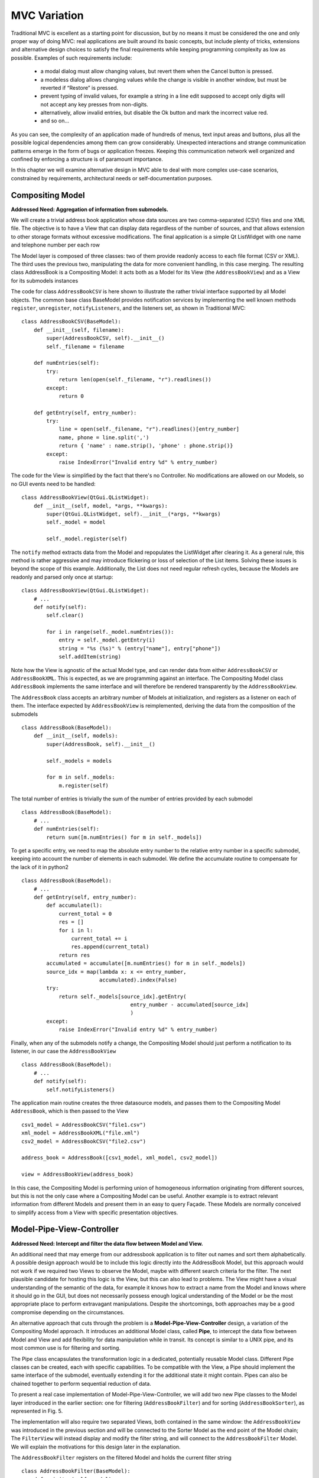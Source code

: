 MVC Variation
=============

Traditional MVC is excellent as a starting point for discussion, but by no
means it must be considered the one and only proper way of doing MVC: real
applications are built around its basic concepts, but include plenty of tricks,
extensions and alternative design choices to satisfy the final requirements
while keeping programming complexity as low as possible. Examples of such
requirements include:

   - a modal dialog must allow changing values, but revert them when the Cancel
     button is pressed.
   - a modeless dialog allows changing values while the change is visible in
     another window, but must be reverted if “Restore” is pressed.
   - prevent typing of invalid values, for example a string in a line edit
     supposed to accept only digits will not accept any key presses from
     non-digits.
   - alternatively, allow invalid entries, but disable the Ok button and mark
     the incorrect value red.
   - and so on...

As you can see, the complexity of an application made of hundreds of menus,
text input areas and buttons, plus all the possible logical dependencies among
them can grow considerably. Unexpected interactions and strange communication
patterns emerge in the form of bugs or application freezes. Keeping this
communication network well organized and confined by enforcing a structure is
of paramount importance.

In this chapter we will examine alternative design in MVC able to deal with
more complex use-case scenarios, constrained by requirements, architectural
needs or self-documentation purposes.

Compositing Model
-----------------

**Addressed Need: Aggregation of information from submodels.**

We will create a trivial address book application whose data sources are two
comma-separated (CSV) files and one XML file. The objective is to have a View
that can display data regardless of the number of sources, and that allows
extension to other storage formats without excessive modifications. The final
application is a simple Qt ListWidget with one name and telephone number per
each row

.. image:: _static/images/CompositingModel/compositingmodel-screenshot.png
   :align: center

The Model layer is composed of three classes: two of them provide readonly
access to each file format (CSV or XML). The third uses the previous two,
manipulating the data for more convenient handling, in this case merging. The
resulting class AddressBook is a Compositing Model: it acts both as a Model for
its View (the ``AddressBookView``) and as a View for its submodels instances

.. image:: _static/images/CompositingModel/compositingmodel.png
   :align: center

The code for class ``AddressBookCSV`` is here shown to illustrate the rather
trivial interface supported by all Model objects. The common base class
BaseModel provides notification services by implementing the well known methods
``register``, ``unregister``, ``notifyListeners``, and the listeners set, as shown in
Traditional MVC::

   class AddressBookCSV(BaseModel):
       def __init__(self, filename):
           super(AddressBookCSV, self).__init__()
           self._filename = filename

       def numEntries(self):
           try:
               return len(open(self._filename, "r").readlines())
           except:
               return 0

       def getEntry(self, entry_number):
           try:
               line = open(self._filename, "r").readlines()[entry_number]
               name, phone = line.split(',')
               return { 'name' : name.strip(), 'phone' : phone.strip()}
           except:
               raise IndexError("Invalid entry %d" % entry_number)


The code for the View is simplified by the fact that there's no Controller. No
modifications are allowed on our Models, so no GUI events need to be handled::

    class AddressBookView(QtGui.QListWidget):
        def __init__(self, model, *args, **kwargs):
            super(QtGui.QListWidget, self).__init__(*args, **kwargs)
            self._model = model

            self._model.register(self)

The ``notify`` method extracts data from the Model and repopulates the ListWidget
after clearing it. As a general rule, this method is rather aggressive and may
introduce flickering or loss of selection of the List items. Solving these
issues is beyond the scope of this example. Additionally, the List does not
need regular refresh cycles, because the Models are readonly and parsed only
once at startup::

    class AddressBookView(QtGui.QListWidget):
        # ...
        def notify(self):
            self.clear()

            for i in range(self._model.numEntries()):
                entry = self._model.getEntry(i)
                string = "%s (%s)" % (entry["name"], entry["phone"])
                self.addItem(string)

Note how the View is agnostic of the actual Model type, and can render data
from either ``AddressBookCSV`` or ``AddressBookXML``. This is expected, as we
are programming against an interface. The Compositing Model class ``AddressBook``
implements the same interface and will therefore be rendered transparently by
the ``AddressBookView``. 

The ``AddressBook`` class accepts an arbitrary number of Models at initialization,
and registers as a listener on each of them. The interface expected by
``AddressBookView`` is reimplemented, deriving the data from the composition of
the submodels ::

   class AddressBook(BaseModel):
       def __init__(self, models):
           super(AddressBook, self).__init__()

           self._models = models

           for m in self._models:
               m.register(self)

The total number of entries is trivially the sum of the number of entries
provided by each submodel ::

    class AddressBook(BaseModel):
        # ...
        def numEntries(self):
            return sum([m.numEntries() for m in self._models])


To get a specific entry, we need to map the absolute entry number to the
relative entry number in a specific submodel, keeping into account the number
of elements in each submodel. We define the accumulate routine to compensate
for the lack of it in python2 ::

    class AddressBook(BaseModel):
        # ...
        def getEntry(self, entry_number):
            def accumulate(l):
                current_total = 0
                res = []
                for i in l:
                    current_total += i
                    res.append(current_total)
                return res
            accumulated = accumulate([m.numEntries() for m in self._models])
            source_idx = map(lambda x: x <= entry_number,
                             accumulated).index(False)
            try:
                return self._models[source_idx].getEntry(
                                       entry_number - accumulated[source_idx]
                                       )
            except:
                raise IndexError("Invalid entry %d" % entry_number)

Finally, when any of the submodels notify a change, the Compositing Model
should just perform a notification to its listener, in our case the
``AddressBookView`` ::

    class AddressBook(BaseModel):
        # ...
        def notify(self):
            self.notifyListeners()

The application main routine creates the three datasource models, and passes
them to the Compositing Model ``AddressBook``, which is then passed to the View ::

   csv1_model = AddressBookCSV("file1.csv")
   xml_model = AddressBookXML("file.xml")
   csv2_model = AddressBookCSV("file2.csv")

   address_book = AddressBook([csv1_model, xml_model, csv2_model])

   view = AddressBookView(address_book)

In this case, the Compositing Model is performing union of homogeneous
information originating from different sources, but this is not the only case
where a Compositing Model can be useful. Another example is to extract relevant
information from different Models and present them in an easy to query Façade.
These Models are normally conceived to simplify access from a View with
specific presentation objectives. 

Model-Pipe-View-Controller
--------------------------

**Addressed Need: Intercept and filter the data flow between Model and View.**

An additional need that may emerge from our addressbook application is to
filter out names and sort them alphabetically. A possible design approach would
be to include this logic directly into the AddressBook Model, but this approach
would not work if we required two Views to observe the  Model, maybe with
different search criteria for the filter. The next plausible candidate for
hosting this logic is the View, but this can also lead to problems. The View
might have a visual understanding of the semantic of the data, for example it
knows how to extract a name from the Model and knows where it should go in the
GUI, but does not necessarily possess enough logical understanding of the Model
or be the most appropriate place to perform extravagant manipulations. Despite
the shortcomings, both approaches may be a good compromise depending on the
circumstances. 

An alternative approach that cuts through the problem is a
**Model-Pipe-View-Controller** design, a variation of the Compositing Model
approach. It introduces an additional Model class, called **Pipe**, to intercept
the data flow between Model and View and add flexibility for data manipulation
while in transit. Its concept is similar to a UNIX pipe, and its most common
use is for filtering and sorting. 

The Pipe class encapsulates the transformation logic in a dedicated,
potentially reusable Model class. Different Pipe classes can be created, each
with specific capabilities. To be compatible with the View, a Pipe should
implement the same interface of the submodel, eventually extending it for the
additional state it might contain. Pipes can also be chained together to
perform sequential reduction of data.

To present a real case implementation of Model-Pipe-View-Controller, we will
add two new Pipe classes to the Model layer introduced in the earlier section:
one for filtering (``AddressBookFilter``) and for sorting
(``AddressBookSorter``), as represented in Fig. 5. 

.. image:: _static/images/ModelPipe/modelpipe-schema.png
   :align: center

The implementation will also require two separated Views, both contained in the
same window: the ``AddressBookView`` was introduced in the previous section and
will be connected to the Sorter Model as the end point of the Model chain; The
``FilterView`` will instead display and modify the filter string, and will connect
to the ``AddressBookFilter`` Model.  We will explain the motivations for this
design later in the explanation. 

The ``AddressBookFilter`` registers on the filtered Model and holds the current
filter string ::

   class AddressBookFilter(BaseModel):
       def __init__(self, model):
           super(AddressBookFilter, self).__init__()
           self._filter_string = ""
           self._model = model
           self._model.register(self)

To modify the filter string, we need a ``setFilter`` method. When a new string is
set, the product of the ``AddressBookFilter`` Model is expected to change, so
``_notifyListeners`` is called. ::

    def setFilter(self, string):
        self._filter_string = string
        self._notifyListeners()

The actual filtering is performed on the fly on the underlying data in the
``numEntries`` and ``getEntry`` methods, which is the usual interface for the
Model in the address book application ::

    def numEntries(self):
        entries = 0
        for i in xrange(self._model.numEntries()):
            entry = self._model.getEntry(i)
            if self._filter_string in entry["name"]:
                entries += 1

        return entries

    def getEntry(self, entry_number):
        entries = 0
        for i in xrange(self._model.numEntries()):
            entry = self._model.getEntry(i)
            if self._filter_string in entry["name"]:
                if entries == entry_number:
                    return entry
                entries += 1

        raise IndexError("Invalid entry %d" % entry_number)

Finally, the Filter forwards notifications from its submodel to its listeners ::

    def notify(self):
        self._notifyListeners()

Similarly, the ``AddressBookSorter`` is defined to register on a Model for
notifications. The current implementation supports only a simple A-z
alphabetical sorting, and as such does not need to expose state for changes.
Typical examples of possible state would be ascending vs. descending or the
sorting key.  The Sorter would then expose setters for all these values, and
the View would have to provide supporting widgets to modify them ::

   class AddressBookSorter(BaseModel):
       def __init__(self, model):
           super(AddressBookSorter, self).__init__()
           self._model = model
           self._model.register(self)
           self._rebuildOrderMap()

       def numEntries(self):
           return self._model.numEntries()

We implement the sorting naively, by walking through the underlying data and
building an index-to-index mapping ::

    def _rebuildOrderMap(self):
        values = []

        for i in range(self._model.numEntries()):
            values.append( (i, self._model.getEntry(i)["name"]) )

        self._order_map = map(lambda x: x[0], 
                              sorted(values, key=operator.itemgetter(1))
                             )

The mapping is internal state that does not need to be exposed to the View, but
must stay synchronized at all times with the underlying Model. Consequently, it
must be recomputed every time the underlying Model reports a change ::

    def notify(self):
        self._rebuildOrderMap()
        self._notifyListeners()

We will then use the order map to extract entries in the appropriate order from the underlying Model ::

    def getEntry(self, entry_number):
        try:
            return self._model.getEntry(self._order_map[entry_number])
        except:
            raise IndexError("Invalid entry %d" % entry_number)

Finally, we need a View and Controller to modify the filter string. The View is
a QLineEdit with some layouting and labeling. Its signal ``textChanged`` triggers
the Controller's ``applyFilter`` method, so that as new characters are typed in,
the Controller will change the filter string. Note how ``FilterView`` does not need
a ``notify`` method: we don't expect the filter string to change from external
sources, and ``QLineEdit`` is an autonomous widget which keeps its own state and
representation synchronized ::

   class FilterView(QtGui.QWidget):
       def __init__(self, *args, **kwargs):
           super(QtGui.QWidget, self).__init__(*args, **kwargs)
           self._initGUI()
           self._model = None
           self._controller = FilterController(self._model)
           self.connect(self._filter_lineedit,
                        QtCore.SIGNAL("textChanged(QString)"),
                        self._controller.applyFilter
                        )
       def _initGUI(self):
           self._hlayout = QtGui.QHBoxLayout()
           self.setLayout(self._hlayout)
           self._filter_label = QtGui.QLabel("Filter", parent=self)
           self._hlayout.addWidget(self._filter_label)
           self._filter_lineedit = QtGui.QLineEdit(parent=self)
           self._hlayout.addWidget(self._filter_lineedit)

We want to delay the setting of the Model after instantiation, so we need a
setter method and design View and Controller to nicely handle None as a Model,
always a good practice [#]_. The reason for this delayed initialization is that
both ``FilterView`` and ``AddressBookView`` are visually contained into a dumb
container. We will detail this point when analyzing the container ::

    def setModel(self, model):
        self._model = model
        self._controller.setModel(model)

The ``FilterController`` needs only the Model, initially set to ``None`` by the View ::

   class FilterController(object):
       def __init__(self, model):
           self._model = model

       def setModel(self, model):
           self._model = model

The ``applyFilter`` method simply invokes ``setFilter`` on the associated Model, which
must be the  AddressBookFilter instance. Due to Qt Signal/Slot mechanism, this
method receives a ``QString`` as argument, so we need to convert it into a python
string before setting it into the Model ::

    def applyFilter(self, filter_string):
        if self._model:
            self._model.setFilter(str(filter_string))

As described early, the final application will have two Views in the same
window, one above the other. To achieve this, we need a container widget to
layout the two Views. We don't want to convey any misdirection about this
container being anything else but a dumb container, so its initializer does not
accept the Models. We will instead set the Model on each individual View from
the outside through their setModel methods described earlier ::

   class ContainerWidget(QtGui.QWidget):
       def __init__(self, *args, **kwargs):
           super(ContainerWidget, self).__init__(*args, **kwargs)
           self.filterview = FilterView(parent=self)
           self.addressbookview = AddressBookView(parent=self)
           self._vlayout = QtGui.QVBoxLayout()
           self.setLayout(self._vlayout)
           self._vlayout.addWidget(self.filterview)
           self._vlayout.addWidget(self.addressbookview)

To set up the application, there is little variation from the Compositing Model
example: we set up the ``AddressBook`` Model from the individual submodels. ::

   csv1_model = AddressBookCSV("../Common/file1.csv")
   xml_model = AddressBookXML("../Common/file.xml")
   csv2_model = AddressBookCSV("../Common/file2.csv")
   address_book = AddressBook([csv1_model, xml_model, csv2_model])

The Pipes are then created and chained one after another ::

   address_book_filter = AddressBookFilter(address_book)
   address_book_sorter = AddressBookSorter(address_book_filter)

``AddressBookSorter`` will then be passed to ``AddressBookView`` to display the data at
the end of the process, and ``AddressBookFilter`` will be passed as a Model for
``FilterView``/``FilterController`` to modify the search string ::

   widget = ContainerWidget()
   widget.addressbookview.setModel(address_book_sorter)
   widget.filterview.setModel(address_book_filter)
   widget.show()

Why did we partition the GUI into two Views, instead of having a unified View
attached to the last Model in the chain and containing both the List and the
Filter line edit? This unified View would have to install its Controller to
modify the Filter string on an AddressBookFilter, but the passed Model is an
AddressBookSorter. The Sorter would therefore have to provide a method to
extract its submodel. The unified View would then invoke this method, hope that
the returned Model is a Filter, and finally pass it to the FilterController.
This would fail if the Sorter is removed from the schema, or another Pipe
object is added on either side of the Sorter. Such design is therefore rather
brittle. 

A solution with two separated Views give a more flexible, resilient and cleaner
design: the List does not need to know about the nature of its Model, it just
asks for its data; the Pipe chain can be modified without affecting the View;
The ``FilterView`` is attached to its natural Model, the ``AddressBookFilter``,
and its Controller can be installed safely without any fragile traversal of the
Pipe chain.

.. [#] Additionally, when a View or Controller allows to change the Model after
   initialization, it is important that ``setModel`` unregisters the View from the
   old Model, or it will keep sending change notifications. We skip this step
   because we never register for notifications in the first place.

Application Model (MMVC)
------------------------

**Addressed Need: separate visual state from business state. Grant visual state a dedicated Model.**

In Traditional MVC we pointed out that a Model object should not contain GUI
state. In practice, some applications need to preserve and manage state that is
only relevant for visualization. Traditional MVC has no place for it, but we
can satisfy this need with a specialized Compositing Model: the **Application
Model**, also known as Presentation Model. Its submodel, called **Domain Model**,
will be kept unaware of such state. To present a practical example. imagine
having a Domain Model representing an engine :: 

   class Engine(BaseModel):
       def __init__(self): 
           super(Engine, self).__init__()  
           self._rpm = 0 

       def setRpm(self, rpm):
           if rpm != self._rpm:
               self._rpm = rpm
               self._notifyListeners()

       def rpm(self):
           return self._rpm

Initial specifications require to control the revolution per minute (rpm) value
through two Views: a Slider and a Dial. Two View/Controller pairs observe and
act on a single Model 

.. image:: _static/images/DomainModelApplicationModel/basic_layout.png
   :align: center

Suppose an additional requirement is added to this simple application: the Dial
should be colored red for potentially damaging rpm values above 8000 rpm, and
green otherwise.

.. image:: _static/images/DomainModelApplicationModel/application_screenshot.png
   :align: center

We could violate Traditional MVC and add visual information to the Model,
specifically the color ::

   class Engine(BaseModel):
      <proper adaptations to init method>

      def dialColor(self):
         if self._rpm > 8000:
            return Qt.red
         else:
            return Qt.green

With this setup, when the Dial receives a change notification, it can inquire
for both the rpm value to adjust its position and for the color to paint itself
appropriately. However, the Slider has no interest in this information and now
the Engine object is carrying a Qt object, gaining a dependency against GUI.
This reduces reuse of the Model in a non-GUI application.  The underlying
problem is that the Engine is deviating from business nature, and now has to
deal with visual nature, something it should not be concerned about.
Additionally, this approach is unfeasible if the Model object cannot be
modified.  

An alternative solution is to let the Dial View decide the color
when notified, like this ::

   class Dial(View):
       def notify(self):
           self.setValue(self._model.rpm())
           palette = QtGui.Qpalette()

           color = Qt.green
           if self._model.rpm() > 8000:
               color = Qt.red

           palette.setColor(QtGui.Qpalette.Button, color)
           self.setPalette(palette)

Once again, this solution is impractical, and for a complementary reason: the
View has to know what is a dangerous rpm amount, a business-related concern
that should be in the Model. This solution may be acceptable for those limited
cases when the logic connecting the value and its visual representation is
simple, and the View is designed to be agnostic of the meaning of what is
showing to the User. For example, a label displaying negative values in red may
be used to show bank account balances. The real meaning of a negative balance,
the account is overdrawn, is ignored. A better solution would be to have the
BankAccount Model object provide this logic as isOverdrawn(), and the label
color should honor this semantic, not the one implied by the numerical value.

Given the point above, it is clear that the Engine object is the only entity
that can know what rpm value is too high. It has to provide this information,
leaving its visual representation strategy to the View.  A better design
provides a query method ``isOverRpmLimit`` ::

   class Engine(BaseModel):
       <...>
       def isOverRpmLimit(self):
           return self._rpm > 8000

The View can now query the Model for the information and render it appropriately ::

   class Dial(View):
       def notify(self):
           <...>
           color = Qt.red if self._model.isOverRpmLimit() else Qt.green

           palette.setColor(QtGui.QPalette.Button, color)
           self.setPalette(palette)

This solution respects the semantic level of the business object, and allows to
keep the knowledge about excessive rpm values in the proper place. It is an
acceptable solution for simple state.  

With this implementation in place we can
now extract logic and state from Dial View into the Application Model
DialEngine. The resulting design is known as Model-Model-View-Controller

.. image:: _static/images/DomainModelApplicationModel/model_model_view_controller.png
   :align: center

The DialEngine will handle state about the Dial color, while delegating the rpm
value to the Domain Model. View and Controller will interact with the
Application Model and listen to its notifications.  Our Application Model will
be implemented as follows. In the initializer, we register for notifications on
the Domain Model, and initialize the color ::

   class DialEngine(BaseModel):
     def __init__(self, engine):
       super(DialEngine, self).__init__()
       self._dial_color = Qt.green
       self._engine = engine
       self._engine.register(self)

The accessor method for the color just returns the current value ::

   class DialEngine(BaseModel):
        # ...
        def dialColor(self):
            return self._dial_color

The two accessors for the rpm value trivially delegate to the Domain Model ::

   class DialEngine(BaseModel):
        # ...
        def setRpm(self, rpm):
            self._engine.setRpm(rpm)

        def rpm(self):
            return self._engine.rpm()

When the ``DialController`` issues a change to the Application Model through the
above accessor methods, this request will be forwarded and will generate a
change notification. Both the Slider and the Application Model will receive
this notification on their method notify. The Slider will change its position,
and the Application Model will change its color and reissue a change
notification ::

   class DialEngine(BaseModel):
        # ...
        def notify(self):
            if self._engine.isOverRpmLimit():  
              self._dial_color = Qt.red
            else: 
              self._dial_color = Qt.green

            self._notifyListeners() 

The DialView will handle this notification, query the Application Model (both
the rpm value and the color) and repaint itself. Note that changing the
``self._dial_color`` in ``DialEngine.setRpm``, as in ::

   class DialEngine(BaseModel):
        # ...
        def setRpm(self, rpm):
            self._engine.setRpm(rpm)

            if self._engine.isOverRpmLimit():  
                self._dial_color = Qt.red
            else: 
                self._dial_color = Qt.green


instead of using the ``notify`` solution given before, would introduce the
following problems: 

   - the dial color would not change as a consequence of external changes on
     the Domain Model (in our case, by the Slider)
   - There is no guarantee that issuing ``self._engine.setRpm()`` will trigger a
     notification from the Domain Model, because the value might be the same.
     On the other hand, the Application Model might potentially change
     (although probably not in this example), and should trigger a notification to
     the listeners. Solving this problem by adding a self._notifyListeners call to
     DialEngine.setRpm will end up producing two notifications when the Domain Model
     does issue a notification.

An Application Model is closer to the View than a Domain Model, and therefore
able to take into account specific needs of the View it is addressing: in a
scrollable area, where only a part of the overall Model is visible it can hold
information about the currently visible portion of the Domain Model, and
suppress those notifications reporting changes in data currently not visible,
preventing a useless refresh. It can also be used to distill information from
multiple Domain Models, producing something that is relevant for its View. For
example, our Domain Model may be made of objects representing the employees in
a company, company departments and so on, in a rather elaborate network. If the
View wants to display a list of employees regardless of the department, maybe
with a checkbox to select them for further processing, it is convenient to have
an Application Model presenting data to the View as a list, gathering the
details from the Domain Model objects (non-graphical information) while at the
same time keeping track and presenting the checkbox state as well (graphical
information). As a drawback, it is much less reusable: multiple Views can
interact with the same Application Model only if they agree on the visual state
representation (e.g. we want both the Dial and the Slider red when over the rpm
limit). 


Side-by-Side Application Model - Selection Model
------------------------------------------------

**Addressed Need: Keep View state in a separate Model, not wrapping the Domain Model.**

An alternative approach to Application Model is possible: instead of wrapping
the Domain model, the Application Model provides only visual state and
functionality. The View depends on both Models

[picture]

Obviously, the Application Model keeps registering itself on the Domain model::

   class DialViewModel(BaseModel):
      def __init__(self, engine):
      super(DialViewModel, self).__init__()
         self._dial_color = Qt.green
         self._engine = engine
         self._engine.register(self)

      def color(self):
         return self._dial_color
      
      def notify(self):
         if self._engine.isOverRpmLimit():
            self._dial_color = Qt.red
         else:
            self._dial_color = Qt.green
         self._notifyListeners()

The dial now registers to both Models, and listens to notifications from both.::

   class Dial(QtGui.QDial):
   <....>
      def setModels(self, model, view_model):
         if self._model:
            self._model.unregister(self)
         if self._view_model:
            self._view_model.unregister(self)

         self._model = model
         self._view_model = view_model

         self._controller.setModel(model)
         self._model.register(self)
         self._view_model.register(self)

      def notify(self):
         self.setValue(self._model.rpm())  
         palette = QtGui.QPalette() 
         palette.setColor(QtGui.Qpalette.Button,self._view_model.color())
         self.setPalette(palette)

Note how the Dial cannot differentiate which of the two Models is delivering
the message, and how in particular it will be potentially notified twice: once
by the change in the Domain model, and another time by the change in the
Application Model, in itself triggered by the previous change in the Domain
model. Particular care may be needed if the notify method is time consuming.
Another case of Application Model usage is a plot with changing scale. The
state of the View (its scale and positioning) is part of a “separate model”
that is pertinent only to the View. The Domain model, which holds the plot
data, should not be involved in the zoom factor or plot limits.

A side-by-side solution is frequently used to implement selection, a common GUI
paradigm to operate on a data subset. Selected data normally have a different
visual aspect, such as highlighting or a checkbox. This information is then
used to drive operations on the specified subset. Selection has therefore a
dualistic nature of holding state that is both visual and business related.  A
trivial strategy is to include selection state directly on the Domain Model,
for example as a flag associated to the item. Depending on the application,
this may or may not be an appropriate solution: if two Views observe the same
Model, and an item is selected in one View, you might or might not want the
other View to obtain this selection information. For example, a GUI allowing
the user to select elements from a list, but also have a label saying “3 items
selected” would work with selection on the Domain Model. If selection cannot be
shared between Views, or we want to keep selection as an independent concern,
a sensible strategy is to host it as a separate side-by-side Selection Model.

One problem with a Selection Model is that it must be tolerant to changes in
the Domain Model. If a selected entity is removed from the Domain Model, the
selection status must be cleared of that entity. This is important, because if
the Selection Model is then used to perform collective operations (for example,
change the color of all selected items) an operation will be attempted on an
item no-longer existing in the Domain Model. Add operations are also not immune
from problems: the Selection Model might have to resize itself to match the
Domain Model, so that it does not go out of bounds when inquire is performed
about the selection status of the new entries. Modifications may reorder and
invalidate indexes in the Domain Model, making the selection outdated. Finally,
when synchronization is achieved between the Domain Model and the Selection
Model, the View will be notified twice: once by the change in the Domain Model,
and again by the Selection Model. 

invert selection, complex selections, select all, select none.  If data is
added, removed, or modified in the model, the Selection Model must respond
accordingly. For example,

Qualified notification Model
----------------------------

**Addressed Need: provide additional details about the notification**

Inform the View about which model actually changed Prevent a View refresh if
the model changes on some information that is not displayed due to the state of
the view Inform the View of what actually changed, instead of asking for a full
refreshes


The Model can send messages qualified with a subject, so to inform the views of
what kind of change has occurred. OR parametrize the notify method to deliver
information about the change the model has.  Either the View register itself
and lists which messages it is interested in (and only if this matches, the
message is delivered) or it gets all messages and acts only on those who it is
interested in. Alternatively, fragment the Model into two model objects, so
that the View can connect only to the part that is relevant.

To prevent excessive refreshes with multiple changes: pass a flag to update(),
or accumulate changes on the view side and refresh only after a given amount of
time has passed, or add to a queue the changes, then consume the queue until no
more changes are needed, then force visual refresh.  notify() gets called with
a qualified flag, the previous value and the new value.

notify() gets called with a qualified flag, the previous value and the next value

The view subscribes to specific events from the model, and 
receives notifications only when those events actually occur.



A model can also pass a data update object to the listeners, and the view can react
to that update object, instead of resyncing against the new model state.

can't a view fetch information from multiple models, and deliver signals to different controllers having different roles?

A View can depend on different Models, but this requires the View to know which Model is delivering the notification.
Add a note on the fact that if the model pushes information, then this information characteristics falls on the signature of the notifyObserver() methods. So, its signature must be somehow generic. The model pretends to know what the view is specifically interested in, something it might not know, so it must simply send itself, and let the view go through it, or have a protocol to specify what changed.

Drawback: you may end up implementing a protocol in the notify() method.

The view does not inquire the model through an interface.
The model is closed to that. it just produces events with
a data change object, and synchronizes through that.

Advantages: 
 - the data update object may contain logic on how to present itself on the views, especially if this rendering is trivial (e.g. pure text)
 - if the model is on another thread, it pushes and forces the refresh of the view. In the traditional case, the view may lag behind.

Disadvantages:
 - transfer stuff that may be useless for that specific view. The view may then subscribe for specific data and receive only those in the data update object


Passive Model
-------------

**Addressed Need: Use a Model without notification features.**

Traditional MVC uses the so-called **Active Model**: when the Model changes in
response to an action, it notifies its listeners of the occurred change. This
approach is excellent to deal with multiple listeners, multiple Controllers,
and the need to notify about Model changes coming from external sources.

The Active Model strategy has a counterpart in the **Passive Model**. A Passive
Model does not perform notification. Instead, this task is orchestrated by the
Controller:

   #. The Controller modifies the Model.
   #. The Controller informs the View to update itself.
   #. The View now inquires the Model contents as in the Active case.

.. image:: _static/images/PassiveModel/passive_model.png
   :align: center

A mild advantage of this approach is that any object can be used as a Model,
even when it does not provide notification functionality. In practice, adding
this property is trivial.

On the other hand, the major shortcoming is that it doesn't work if the Model
can change through multiple sources (for example, other Controllers connected
to the same Model, or if the Model is a frontend to a database and another
client modifies the data), nor it can handle updating of multiple listeners. 

Despite its apparent lack of potential, a Passive implementation has its area
of excellence in Web-based MVC, where the fundamental nature of the HTTP
protocol prevents the Model to push notifications to the View: on the web, the
View is delivered to the client side for rendering in the browser, and the
Model stays on the server side. When the User performs an action, the
Controller will issue a change request to the Model, followed by a request to
the View to refresh itself. The View will now issue a get request to the server
to synchronize with the new Model contents.

A Passive Model can always be converted into an Active one either through
inheritance or by using a wrapper class satisfying the Passive Model's original
interface. This wrapper will receive change requests from Controllers, delegate
the change requests to the Passive Model, and finally notify the listeners.
This solution is also viable for an already developed business object that
knows nothing about MVC and must be made part of it.  




ModelController
---------------

**Addressed Need:**

Objective-C style (MVA) design, or alternatively, the controller business logic
is merged into the model, and at that point it becomes a simple view/model
interaction. These designs are not necessarily wrong, but they tend to become
brittle or defining excessive responsibility, or making it hard to change the
model, the view, or the controller part if such need occurs.  In the
ModelController-View approach, the ModelController class is a Model with "GUI
intelligence": it knows how to manipulate its internal data in response to GUI
events, applying both consistency and business logic, while at the same time
being able to satisfy requests from View. The obvious disadvantage of this
approach is lack of flexibility and reuse of the Model, which becomes harder to
access and test. Additionally, while the Model can be a simple, "plain old"
object, the ModelController can depend on the GUI framework, since it must
interact with the View and UI events, preventing its reuse outside of the GUI
application. It is also difficult to handle multiple Views, because the
Controller part would have to handle GUI events coming from multiple Views.

Model-View-Adapter (MVA, Mediated MVC, Model-Mediator-View)
-----------------------------------------------------------

**Addressed Need:**

Model-View-Adapter is a variation of Traditional MVC and common in Apple OSX
Cocoa Framework. In MVA, all communication must flow through Controllers. The
Model and the View don't have references to each other, and they don't exchange
data or interact directly. This design is an implementation of the Mediator
pattern, and for this reason Controllers are generally referred as Adapters or
Mediators.  This approach might appears excessively strict, but has some
advantages: the communication network is artificially constrained, making it
easier to evaluate and debug. The orchestration is heavily centralized:
Controller becomes the communication hub, taking signals from either the Model
objects (change notifications) or the View (user events) and delivering them to
the intended receiver after transformation into an API call. For this reason,
the Controller must know the API of all the Views and the Models it interacts
with. On the other hand, and in strong contrast to traditional MVC, the View is
now completely decoupled from the Model, and is therefore not required to be
aware its API.
With the Controller in full control on the dialog between the two remaining
parties, smart tricks can be performed on the “in transit” data: for example,
the Controller could be responsible for formatting,  translating or ordering
the data from the Model.  Let's examine the code for our standard example. The
Model is unchanged: stores rotations per minute information and notifies about
changes ::

   class Engine(BaseModel):
       def __init__(self):
           super(Engine, self).__init__()
           self._rpm = 0

       def setRpm(self, rpm):
           if rpm < 0:
               raise ValueError("Invalid rpm value")

           if rpm != self._rpm:
               self._rpm = rpm
               self._notifyListeners()

       def rpm(self):
           return self._rpm

The two View classes, Dial and Slider, are now unaware of the Model. Instead,
they know about the Controller, and accept changes to their content through the
setRpmValue() method.  A matter of taste can decide the semantic level of this
method. Should it talk “domain language” (i.e. Rpm) or not (i.e. the method
should just be named setValue). In any case, Views behave differently with
respect to the issued value, and we don't want this difference to be handled by
the Controller.  When the user interacts with the Dial, the Controller
changeRpm() method is directly invoked, in this case via the Qt Signal/Slot
mechanism ::

   class Dial(QtGui.QDial):
       def __init__(self, *args, **kwargs):
           super(Dial, self).__init__(*args, **kwargs)
           self._controller = None
           self.setRange(0,10000)

       def setRpmValue(self, rpm_value):
           self.setValue(rpm_value)

       def setController(self, controller):
           self._controller = controller
           self.connect(self, QtCore.SIGNAL("valueChanged(int)"),
                              self._controller.changeRpm)

For the Slider, the interface is similar, but the internal implementation is
slightly different. Again, the setRpmValue allows the Controller to change the
View contents. In this case however, a proper transformation of the data is
performed to deal with the specifics of the Slider behavior, whose range is
from 0 to 10.  Similarly, when the User interact with the Slider, the method
_valueChanged will be invoked, which in turn will issue a call to the
Controller'' changeRpm() method, after transformation of the parameter::

   class Slider(QtGui.QSlider):
       def __init__(self, *args, **kwargs):
           super(Slider, self).__init__(*args, **kwargs)
           self._controller = None
           self.connect(self, QtCore.SIGNAL("valueChanged(int)"),
                              self._valueChanged)
           self.setRange(0,10)

       def setRpmValue(self, rpm_value):
           self.setValue(rpm_value/1000)

       def setController(self, controller):
           self._controller = controller

       def _valueChanged(self, value):
           if self._controller:
               self._controller.changeRpm(value*1000)

The Controller class handles the Model and the two Views accordingly. It
registers for notifications on the Model, and it receives notification from the
Views on its changeRpm() method, where it modifies the contents of the Model.
When the Model communicates a change, it pushes the new value to the Views::

   class Controller(object):
       def __init__(self):
           self._views = []
           self._model = None

       def setModel(self, model):
           self._model = model
           model.register(self)

       def addView(self, view):
           view.setController(self)
           self._views.append(view)

       def changeRpm(self, rpm):
           if self._model:
               self._model.setRpm(rpm)

       def notify(self):
           for view in self._views:
               view.setRpmValue(self._model.rpm())


The pattern of communication in MVA can be represented with the following
interaction diagram

[picture]


Which can be described with the following steps
   1. The View receives a User action. It calls an appropriate method on the Controller.
   2. The Controller sets the value on the Model.
   3. The Model notifies its listeners of the change, among which is the Controller itself.
   4. The Controller receives the change in its notify() method, where it updates the Views.
   5. The Views are updated to fit the new Model value


Model-GUI-Mediator
------------------

**Addressed Need:**

One problem with Model-View-Adapter is that it assumes the Views are derived
classes, each implementing specific behavior. In the previous example, each
View performed a specific transformation to the data before displaying: the
Dial left it as is, while the Slider divided it by 1000. In the
Model-GUI-Mediator, the desire is not to reimplement the toolkit's widgets,
because it generally leads to proliferation of View classes. Instead, widgets
are used as they are, off-the-shelf from the toolkit. The obvious consequence
is that logic that is pertinent to the conversion of data for visualization
must go somewhere else. The Controller seems the obvious choice, however
keeping the same design as in MVA would be cumbersome: the single Controller
would have to differentiate the Views, and submit properly transformed data to
each View.  A better solution is to have different Controllers, one per each
View, doing the relevant transformation.  The code would therefore be like the
following: The View being an off-the-shelf component means it does not know
anything about the Controller. All the signal setup is done by the individual
Controllers. Also, off-the-shelf classes are not implementing the Observer
pattern::

   class DialController(object):
       def __init__(self):
           self._view = None
           self._model = None

       def setModel(self, model):
           self._model = model
           self._model.register(self)

       def setView(self, view):
           self._view = view
           self._view.setRange(0,10000)
           self._view.connect(self._view, 
                              QtCore.SIGNAL("valueChanged(int)"),
                              self.changeRpm)

       def changeRpm(self, rpm):
           if self._model:
               self._model.setRpm(rpm)

       def notify(self):
           if self._view:
               self._view.setValue(self._model.rpm())


And for the Slider it would be ::

   class SliderController(object):
       def __init__(self):
           self._view = None
           self._model = None

       def setModel(self, model):
           self._model = model
           self._model.register(self)

       def setView(self, view):
           self._view = view
           self._view.setRange(0,10)
           self._view.connect(self._view, 
                              QtCore.SIGNAL("valueChanged(int)"),
                              self.changeRpm)

       def changeRpm(self, rpm):
           if self._model:
               self._model.setRpm(rpm*1000)

       def notify(self):
           self._view.setValue(self._model.rpm()/1000)

The setup now can simply make use of off-the-shelf QDial and QSlider instances::

   dial = QtGui.QDial(container)
   dial_controller = DialController()
   dial_controller.setView(dial)
   dial_controller.setModel(engine)

   slider = QtGui.QSlider(container)
   slider_controller = SliderController()
   slider_controller.setView(slider)
   slider_controller.setModel(engine)

The Model-GUI-Mediator approach basically has the Controller adapt the
off-the-shelf widget to be aware of the Model. This requires no subclassing. In
a sense, Model-GUI-Mediator is similar to Document-View, but it reorganizes
competences in a different way and splits the View into off-the-shelf
functionality and application-contextual functionality.

Local Model
-----------

**Addressed Need:**

Keep in mind that is acceptable to have multiple local models, instead of a
single global model.  Canceling modifications: local model vs global model.

Model-View notification decoupling
----------------------------------

**Addressed Need:**

A problem carried over from the traditional MVC approach is the dependency of
the Model toward the views for notification purposes. When the model changes,
there's a need for the views to know this change occurred, but can we devise a
strategy to prevent the model to know about the views? The answer is to
decouple the dependency through a notification system, acting as an
intermediate between models and views. With a notification system, we
substitute the model dependency against the View with a dependency against the
notification system. Qt is an example of such strategy in place: a basic
strategy for Model objects is to make them derived classes of QObject. This Qt
core object provides “fire and forget” notifications to the Model: Qt signals.
The model does not need to know who is interested in these signals, and the
bookkeeping and invocation of the listeners' methods (Qt slots) is performed by
the notification system.  The clear advantage is that the notification system
is not a GUI object, allowing the Model to be tested without involving the GUI.
The model is also allowed to have multiple notification signals for different
conditions. Implementing the same with the traditional MVC approach would imply
FIXME
With a notification system, interested views are notified of the occurred
changes in the model, so they can update their state against the Model. 

With the model not knowing details about the other roles, with the exception of
a vague interface, there's no requirement for the model to understand special
semantics that are not his concern, such as the “GUI talk” that the View uses.
The model simply provides services about its state. it does not request
services to the other roles.  If needed, this data can eventually be persisted
and retrieved from external storage, like a file on the disk or a database. We
will examine design strategies for persistence later in this document.

Application Controller
----------------------

Passive View
------------

Passive View is a variation of MVC where the view is completely under direction
of the Controller, both for the handling of events and for the updating of the
View contents. The advantage is that all application code goes in the
controller, which can be tested effectively. The view is therefore normally
made of standard components from a widget set, with no application-related
intelligence.

When the view is shown, it will have to update its content. However, if the
view is not visible, it should not receive events, so it should either
unsubscribe from the model when hidden, or mute the delivery by first checking
if it's visible before proceeding to update itself. The reason is that if a
view is connected to the model, and this view requires time to refresh itself,
we don't want to trigger this refresh if the view is not visible to the user.


Humble Dialog
-------------
With the Humble dialog approach, the View is passive, and its contents is set
from the outside by a ControllerModel object. Widgets in the View have no
awareness of the Model. This approach reduces as much as possible the code that
is hard to test (Graphical interaction) to an extremely thin layer of
one-to-one Model-View connections that act on the widgets.  The diffeernce with
PassiveView is that in passive view the widgets are under direct control of the
controller. in Humble dialog they are bound 




Widget-level vs Container-level MVC
-----------------------------------
In our previous exploration we defined Views without much attention on the
scope of their implementation. Should we have multiple minimalistic triads,
where every widget is a View of its triad, or a single MVC triad whose complex
View holds and manages dozen of widgets? Both approaches are possible, and they
are called Widget-level and Container-level MVC, respectively.  Widget-level
MVC favors minimalistic MVC components. Each View is defined by a single
widget, which is connected to the Model through a simple Controller. For
example, a CheckBoxView could be connected to a simple boolean variable in the
Model (True/False, honoring the state of the Checkbox) via a
CheckBoxController. Similar Controllers can be setup for each widget of our
graphic toolkit.
This implementation has several advantages: the connection between the GUI
component and a program variable (or set of variables) is simple and
straightforward, and a relatively limited palette of generic controllers can be
implemented and reused. Specialized Controllers can be developed to address
specific conversions and constraints: a generic LineEdit could be connected to
a Model string variable via a LineEditStringController, or to a float variable
via a LineEditFloatController. The Controller would take care of validating and
converting the data type (for example, from the string provided by the LineEdit
to a float)

[FIXME add code/image]

Although very attractive, Widget-level MVC is not without shortcomings: its
infinitesimal granularity could scale badly for large applications, and
conversion of data between the Model representation (e.g. float) and the View
representation (e.g. string) could require reimplementation of either the View
or the Model class in some toolkits. Another shortcoming is that it only acts
as a data transport from View to Model and vice-versa for a specific widget.
The controller may be too trivial in some cases, in particular with complex
Models (e.g. multiple instances must be handled) or complex Views (e.g.
different widgets that need to be analyzed by the controller at the same time).
One possible solution to these shortcomings is to aggregate different Views
into a single class and keep the MVC triads confined there. The aggregated
class has its own model, and all interaction from outside happens on this local
model.
Widget-level MVC has the disadvantage that leads to class explosion if the
language requires reimplementation of each specific widget. Also, it
complicates design by granting a potentially excessive granularity and
flexibility.

On the other side of the spectrum of Widget-level MVC, Container-level focuses
on Views at the level of containers, and complex Controllers. A View is, for
example, a full dialog. This container holds individual widgets, that are
treated not as individual views, but as a hierarchy of visual components.

Container level is coarse grained, and as such it could become excessively
large.

Given the two choices, it might seem somewhat challenging to select a
particular strategy. The best, as often happens, is to find the right
equilibrium between fine-grained per-widget MVC and coarse-grained
per-container MVC. You should generally consider aggregation in these cases:

   * you have a root widget containing a complex set of child widgets.
   * you have a single widget providing an advanced functionality that is independent of the functionality of the container.

Is better treated as an independent view.

For example, a dialog is best treated as a single view, but if you have a
dialog containing different tabs, each tab content is probably better treated
as an individual view. If you have a complex widget showing a document , which
embeds zoom level (+/-) buttons, they are probably best implemented as either
two separate views, or as a “ZoomLevel” widget as a view, never as a hidden
part of the DocumentViewer View.


With this approach, the application GUI is sliced into manageable parts, each handling a specific User-system interaction. The coarseness of these slices is a matter of choice, circumstances, complexity, and reuse.

Push vs. pull
-------------

Defining “push-vs-pull” within the realm of MVC can lead to confusion, because it is an overloaded term. We will talk here about the 
We will discuss of the “Push-pull” model for MVC also in the context of web frameworks.

This is known as the “pull” model. The view is informed of its outdated state, and pulls information from the model. The alternative is the “push” model, where the model notifies the view and passes its new state to the view.

Push model: the view register with the model and receives notification of changes.
Pull model: the view fetches the new state from the model.

Note: unclear. Also possible mixup between overloaded meaning in GUI MVC and Web MVC.





Reenskaug MVC
-------------

Trygve Reenskaug formulated MVC first in 1979. His original approach is
different from modern forms of MVC. According to Reenskaug [1] [2], MVC has the
following characteristics: The Model represents knowledge about our data. No
difference here from traditional MVC The View visually represents the Model,
selecting what is relevant and what is not from the Model. The View knows the
Model and gets the information from the Model by invoking its methods. It is
also responsible for modifying the Model, again by invoking Model methods. The
View therefore “speaks the language” of the Model.  The Controller has both
layouting and event handling duties: it links the User to the system by
arranging and presenting the View on the screen and translating low-level user
events (e.g. mouse clicks) into high-level operations onto the View.  The
Editor is an extension to a Controller brought into existence on demand, and
used to modify data in response to User action. The controller asks the View
for an Editor, which is returned and presented to the User. The Editor accepts
the User events, and deliver them (after translation) to the View to applying
the changes to the Model.  As you can note, there are a few important
differences from traditional MVC. The first is in the roles of the Controller
and the View: in Reenskaug MVC, the View is in charge of modifying the Model
under instruction of the Controller and Editor, while in traditional MVC the
View knows the Model but only in “read only”: all operations that modify the
Model are issued by the Controller.  One advantage of Reenskaug's MVC is that
User action can be emulated by replacing the standard Controller with a mock
Controller performing stress-test operations, something extremely useful for
testing. 
A second difference is in the Controller: Reenskaug's Controller performs
operations such as layouting the Views on the screen, converting primary events
into operations on the View. The View is not supposed to know about primary
events. In other words, most of the task initially assigned to a Reenskaug's
Controller are now taken care of by an underlying GUI framework. This
difference is a child of its time: widgets were just a form of pure visual
rendering, with no functionality to receive and process events from input
devices.  The third difference is the presence of the Editor as a
“View-extension helper” that the Controller uses in order to perform its task.
The reason for this design is that the Controller must have a View-contextual
entity to present to the User. For example, a GUI Label might require a
TextEdit field as an Editor, if the text is “free form”, but a ComboBox if the
label can only contain discrete values. Only the View part can know its
appropriate Editor.


Taligent Model-View-Presenter (MVP)
-----------------------------------

**Addressed Need: Formalize the strategies given above for modern applications.**

Until now, we saw several strategies to address modern requirements such as
undo/redo, selection, and View-related state. Taligent, a subsidiary company of
IBM, formalized these strategies into the so-called Taligent
Model-View-Presenter architecture. An equally named, but different strategy is
the Dolphin Model-View-Presenter, which will be introduced later.  At first,
MVP seems complex, but in reality is a little step from what already introduced
in the previous sections. 
[PIC]
The aim is to divide responsibilities in simple, testable entities while moving
all logic away from the part that is most difficult to test, which is the View.
MVP is composed of the following parts:

   - A Model, whose role is purely business
   - a container level View.
   - Interactors, which is similar in concept to an MVC controlller. They handle user event and convert them into operations on the Model, through Command objects.
   - A set of Commands encapsulating operations that can be performed on the Model, supporting undo/redo semantics.
   - Selection: holds information about the subset of the Model that will be affected by the Command action.
   - Presenter, which is an overarching director object orchestrating allocation, initialization and interaction of the above objects. Generally, there's a Presenter for every View.

Dolphin Model-View-Presenter
----------------------------

The Model-View-Presenter (MVP) schema is a relatively small variation of MVC
which is concerned to the responsibility of handling user input and preparing
the data for the view. In MVC, the user action is directly handled by the
controller.  When a user clicks on a button, the click is attached to a
callback residing on a controller class.  In MVP, when the user interacts, the
click is handled by the view, which then forwards it to the Controller (now
called Presenter). This modification is known as "Twisting the triad".  How the
forwarding is done depends on the degree of coupling you allow between the View
and the Presenter. If the view must invoke directly a Presenter's method,
obviously it must know its interface, so it must hold a reference to it and
know its interface. The alternative is that the view is oblivious to who is
listening, and just broadcasts events (commands) to report the button press.
The presenter observes these events and take appropriate action when triggered.
As you can see, the difference is subtle, and apparently irrelevant, but it can
be useful depending on the degree of coupling and self-containment of the view
vs. the controller (Presenter)

The presenter can be instantiated either by the client code, or directly by the
view. If this is the case, the View must know the model, so that it can
instantiate the Presenter and pass both the model and itself to it.

problem: Model and view are coupled, albeit loosely

Model-View-ViewModel (Model-View-Binder)
----------------------------------------

**Addressed Need:**

The MVVM is a specialization of the Presentation Model. It is rather popular in
the Windows world, particularly WPF and Silverlight.
MVVM has a traditional model, an active view (generally declared as a XAML
description) that handles its own events internally and acts both on the Model
and the ViewModel. The View and the ViewModel contents are bound together in a
direct simple relationship through bindings. A checkbox on the view can be
bound to a boolean field in the ViewModel. In other words, the ViewModel is the
“Model of the View” intended for the representation the view has of the data.
The Model, in fact, might contain a different representation of the values (for
example, in the Model vision of things, that checkbox could represent the
existence of a reference between two Model objects). The ViewModel is
responsible of mapping its state (the boolean) to setting the reference, and
vice-versa.

View-Controller-View
--------------------

**Addressed Need:**

A View-Controller-View is basically a Model-Controller-View where one of the
Views is playing the part of the Model for a specific interaction. This occurs
when a View must interact with another View to orchestrate its behavior.  A
simple practical example is a Dialog for a Search functionality, and an Editor
providing methods for this functionality. The two Views must interact so that
when the user clicks on the “Search” button of the Dialog, the Editor is
directed to perform the search. 

Visual Proxy
------------

Holub argues the following [3]:
It is very rare for the same Model to be represented at the same time in two
different ways Model representation is not about the model object per-se, but
for some attributes.  these attributes are generally presented in the same way
regardless of where they will appear in the dialogs.  In OO design,
unrestricted access of internal state via get/set routines is a faux pas In
design, thus nullifying part of the approach the controller might use to modify
the Model.  Essential separation between model and view are impossible to
achieve in MVC, which does not scale well at the application level.  Model
objects should create their own UI for their own attributes, as this does not
violate encapsulation as a get/set model did, and because reuse of model
objects would not be compromised, both because reuse is rare if ever, and the
representation of an attribute is generally implicit in the attribute itself.


The controllers should be visual widgets that have read-write properties, not
“stay behind” classes that are delegated.  Data binding


Notification looping prevention
-------------------------------

**Addressed Need:**

Notification messages from the Model can become problematic for a series of
reason: 
   - the Views get informed that changes occurred, but it's in a part of the
     data model that is not represented by a specific View. Views must go through a
     refresh cycle even if no data has changed for them
   - A sequence of changes is performed on the Model, forcing a refresh of all the
     Views at each change, while a single refresh at the end of the sequence would
     suffice.
   - The update-change cycle lead to an infinite loop

Consider the following case of a SpinBox containing the value 3, and the associated Model value currently set to 3 as well. When the user interacts with the SpinBox, clicking the up arrow, the following sequence of events occurs:

   1. a valueChanged() signal is issued by the SpinBox with the new value, 4. We assume the SpinBox keeps showing the old value, as it represents the Model, which at the moment contains 3. 
   2. the Controller.setValue(4) method is called, which in turn calls Model.setValue(4).
   3. the Model stores the new value 4, then issue a _notifyListeners to inform all the connected views, including the SpinBox.
   4. the SpinBox receives the notify(), which now fetches the new value from the Model and sets the new value using QSpinBox.setValue(4)
   5. the SpinBox is still containing the value 3. QSpinBox.setValue(4) triggers valueChanged() again.
   6. Controller.setValue is called again, reproducing the situation at point 2.

With this scenario, the application is potentially entering a notification
loop. A prevention strategy is to have the Model notify the listeners only if
the new value differs from the currently stored one. This solution will
terminate at point 3, technically performing useless Controller.setValue and
Model.setValue calls.  A tempting alternative solution is to have the SpinBox
increment its visualized value independently from the Model, thus having the
View autonomous in its visualized state.  With this approach, after step 1 the
SpinBox will show the number 4. The chain of events will unfold exactly in the
same way until step 4. The SpinBox will now observe that the new value in the
Model is the same as the one it is currently displaying, terminating the chain
by not triggering a valueChanged().  Depending on the toolkit used, graphical
Views may or may not behave as described, but the fundamental issue with this
approach is that the View is assuming to know the next value, and setting it
accordingly, without involving any logic from the Controller or Model. The
Model could, for example, consider the new value 4 to be invalid and set itself
to the next valid one, for example 27. This will force the View to update its
graphical representation again. 

Another strategy is to prevent the View from updating itself twice within the
same cycle of events. A possible implementation of this strategy is to hold a
flag updating on the View. The flag is set to True at step 1. The chain of
events develops in the same way until step 5, where the setValue operation will
check for the flag. If true, it will only update the graphical aspect of the
widget, and skip the triggering of the second valueChanged() signal.  Another
strategy is to have a View that does not triggers valueChanged under certain
conditions. 

Shut down the Model notification system? not a good idea. other parties will
not receive events.  Another alternative is to detach the View from the
notification. It will not receive update notifications from the model, just set
the value. It won't see changes in the model that originate from outside
though.


To prevent notification trashing, one can rely on transaction, to
turn off notifications on the model, perform a set of changes, then
triggering the notification by closing the transaction.  When
multiple independent modifications must be performed on the model in
sequence, it pays off to have a method to disable and enable
notifications. Without this technique, every individual change would
trigger an update and force a refresh of the connected views,
potentially ruining performance and exposing the user to progressive
changes through the interface as each change is applied. By
disabling the notifications, performing the changes, and re-enabling
the notifications, a single update will be triggered.  model packing
multiple changes to deliver a single refresh to the view controller
disabling notifications of the model.

Commands
--------

**Addressed Need: Undo/Redo and alternative notification strategy.**

Graphical interfaces generally provide Undo/Redo capabilities. This is
generally and easily implemented with the Command pattern. The controller,
instead of directly performing an operation on the Model, will instantiate a
Command object out of a palette of possible Commands. The command object will
be instantiated by passing a reference to the Model. This object will normally
have two methods execute(), and undo(). The Controller will instantiate the
command, and submit it to a Tracking object. The tracking object will call
execute() on the Command, and immediately push it into a stack. The Tracking
will have two stacks, one for undo, and the other for redo. When the user
selects undo, the Tracker will be requested to pop one command from the undo
stack, call its redo() method, and push the command in the redo stack.  Redo
can be implemented by undoing the actual process, or by storing the old state
and reverting it. The memento pattern is here useful to save the state of the
Model before modification, but of course it can be demanding in memory
occupation. 



Using the command pattern to modify the model.  The model can be a factory for
the commands.  The command can perform notification of the listeners instead of
the model.  Another form of qualification: the model forwards the command after
execution to the View. Views can analyze the command to respons appropriately.

a command class normally has execute() and undo() methods. it's a functor.

execute does a given action. undo restores the state as it was before.
undo can be done either by algorithmic rollback, or by just restoring a
memento saved at execute time.

The parameters are defined at instantiation time. execute accepts no parameters
but it may return a state (success, failure). This state will be needed to decide
what to do with the executed command (add to the undo queue or not).

two stacks: undo queue and redo queue. 

execute()
push into undo

at undo:
pop from undo
command.undo()
push into redo

at redo
pop from redo
command.execute()
push into undo

Association of the command to the model: the model defines and offers creation of commands.
The command can also acts as a notification agent (e.g. syncs the view) instead of the model
and can also act as a change object.


